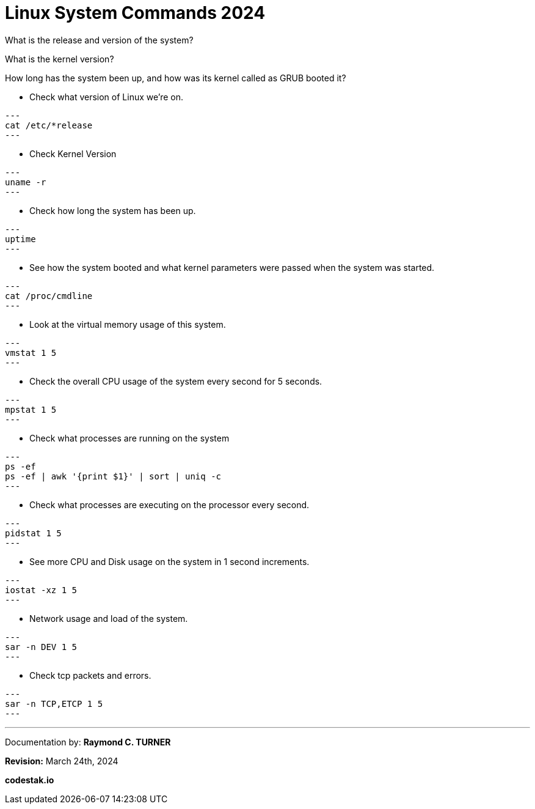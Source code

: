 = Linux System Commands 2024

What is the release and version of the system?

What is the kernel version?

How long has the system been up, and how was its kernel called as GRUB booted it?


* Check what version of Linux we're on.

[source, bash]

---
cat /etc/*release
---

* Check Kernel Version

[source, bash]

---
uname -r
---

* Check how long the system has been up.

[source, bash]

---
uptime
---

* See how the system booted and what kernel parameters were passed when the system was started.

[source, bash]

---
cat /proc/cmdline
---

*  Look at the virtual memory usage of this system.

[source, bash]

---
vmstat 1 5
---

* Check the overall CPU usage of the system every second for 5 seconds.

[source, bash]

---
mpstat 1 5
---

* Check what processes are running on the system

[source, bash]

---
ps -ef
ps -ef | awk '{print $1}' | sort | uniq -c
---

* Check what processes are executing on the processor every second.

[source, bash]

---
pidstat 1 5
---

* See more CPU and Disk usage on the system in 1 second increments.

[source, bash]

---
iostat -xz 1 5
---

* Network usage and load of the system.

[source, bash]

---
sar -n DEV 1 5
---

* Check tcp packets and errors.

[source, bash]

---
sar -n TCP,ETCP 1 5
---





---

Documentation by: **Raymond C. TURNER**

**Revision:** March 24th, 2024

**codestak.io**